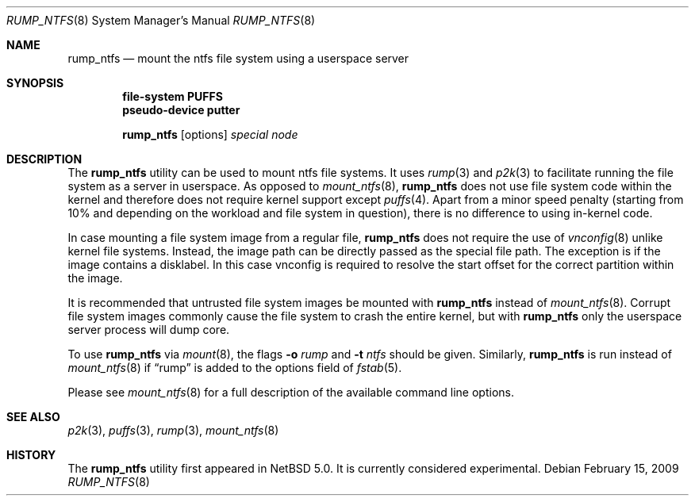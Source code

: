 .\"	$NetBSD: rump_ntfs.8,v 1.6.2.1 2009/05/13 19:20:35 jym Exp $
.\"
.\"	WARNING: GENERATED FILE, DO NOT EDIT
.\"	INSTEAD, EDIT makerumpmanpages.sh AND REGEN
.\"
.\" Copyright (c) 2008 Antti Kantee. All rights reserved.
.\"
.\" Redistribution and use in source and binary forms, with or without
.\" modification, are permitted provided that the following conditions
.\" are met:
.\" 1. Redistributions of source code must retain the above copyright
.\" notice, this list of conditions and the following disclaimer.
.\" 2. Redistributions in binary form must reproduce the above copyright
.\" notice, this list of conditions and the following disclaimer in the
.\" documentation and/or other materials provided with the distribution.
.\"
.\" THIS SOFTWARE IS PROVIDED BY THE AUTHOR AND CONTRIBUTORS "AS IS" AND
.\" ANY EXPRESS OR IMPLIED WARRANTIES, INCLUDING, BUT NOT LIMITED TO, THE
.\" IMPLIED WARRANTIES OF MERCHANTABILITY AND FITNESS FOR A PARTICULAR PURPOSE
.\" ARE DISCLAIMED. IN NO EVENT SHALL THE AUTHOR OR CONTRIBUTORS BE LIABLE
.\" FOR ANY DIRECT, INDIRECT, INCIDENTAL, SPECIAL, EXEMPLARY, OR CONSEQUENTIAL
.\" DAMAGES (INCLUDING, BUT NOT LIMITED TO, PROCUREMENT OF SUBSTITUTE GOODS
.\" OR SERVICES; LOSS OF USE, DATA, OR PROFITS; OR BUSINESS INTERRUPTION)
.\" HOWEVER CAUSED AND ON ANY THEORY OF LIABILITY, WHETHER IN CONTRACT, STRICT
.\" LIABILITY, OR TORT (INCLUDING NEGLIGENCE OR OTHERWISE) ARISING IN ANY WAY
.\" OUT OF THE USE OF THIS SOFTWARE, EVEN IF ADVISED OF THE POSSIBILITY OF
.\" SUCH DAMAGE.
.\"
.Dd February 15, 2009
.Dt RUMP_NTFS 8
.Os
.Sh NAME
.Nm rump_ntfs
.Nd mount the ntfs file system using a userspace server
.Sh SYNOPSIS
.Cd "file-system PUFFS"
.Cd "pseudo-device putter"
.Pp
.Nm
.Op options
.Ar special
.Ar node
.Sh DESCRIPTION
The
.Nm
utility can be used to mount ntfs file systems.
It uses
.Xr rump 3
and
.Xr p2k 3
to facilitate running the file system as a server in userspace.
As opposed to
.Xr mount_ntfs 8 ,
.Nm
does not use file system code within the kernel and therefore does
not require kernel support except
.Xr puffs 4 .
Apart from a minor speed penalty (starting from 10% and depending
on the workload and file system in question), there is no difference
to using in-kernel code.
.Pp
In case mounting a file system image from a regular file,
.Nm
does not require the use of
.Xr vnconfig 8
unlike kernel file systems.
Instead, the image path can be directly passed as the special file path.
The exception is if the image contains a disklabel.
In this case vnconfig is required to resolve the start offset for the
correct partition within the image.
.Pp
It is recommended that untrusted file system images be mounted with
.Nm
instead of
.Xr mount_ntfs 8 .
Corrupt file system images commonly cause the file system
to crash the entire kernel, but with
.Nm
only the userspace server process will dump core.
.Pp
To use
.Nm
via
.Xr mount 8 ,
the flags
.Fl o Ar rump
and
.Fl t Ar ntfs
should be given.
Similarly,
.Nm
is run instead of
.Xr mount_ntfs 8
if
.Dq rump
is added to the options field of
.Xr fstab 5 .
.Pp
Please see
.Xr mount_ntfs 8
for a full description of the available command line options.
.Sh SEE ALSO
.Xr p2k 3 ,
.Xr puffs 3 ,
.Xr rump 3 ,
.Xr mount_ntfs 8
.Sh HISTORY
The
.Nm
utility first appeared in
.Nx 5.0 .
It is currently considered experimental.
